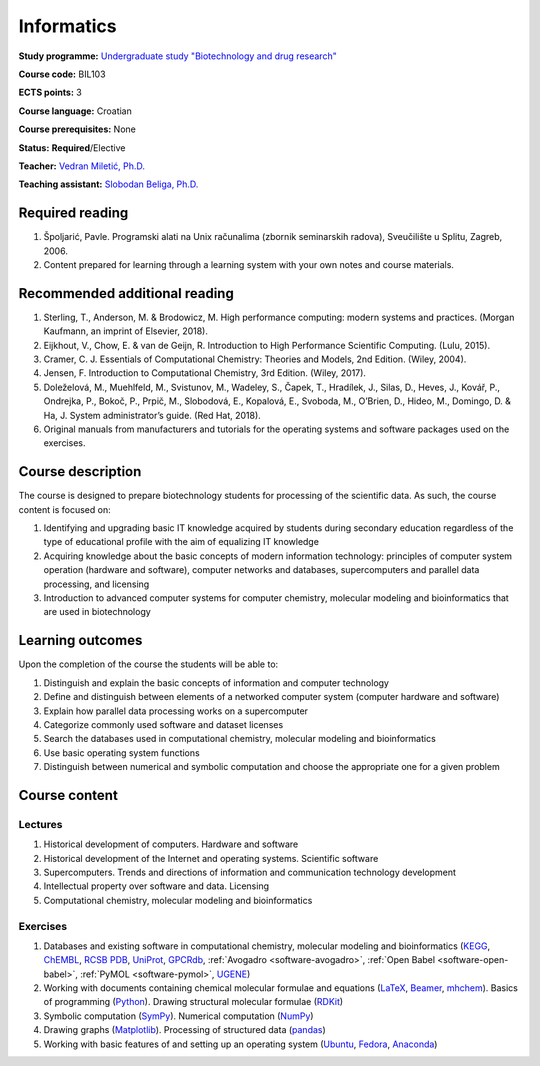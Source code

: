 .. _teaching-informatics:

Informatics
===========

**Study programme:** `Undergraduate study "Biotechnology and drug research" <https://www.biotech.uniri.hr/en/study-programmes/undergraduate-programme-biotechnology-and-drug-research.html>`__

**Course code:** BIL103

**ECTS points:** 3

**Course language:** Croatian

**Course prerequisites:** None

**Status:** **Required**/Elective

**Teacher:** `Vedran Miletić, Ph.D. <https://vedran.miletic.net/>`__

**Teaching assistant:** `Slobodan Beliga, Ph.D. <https://sbeliga.uniri.hr/>`__


Required reading
----------------

#. Špoljarić, Pavle. Programski alati na Unix računalima (zbornik seminarskih radova), Sveučilište u Splitu, Zagreb, 2006.
#. Content prepared for learning through a learning system with your own notes and course materials.


Recommended additional reading
------------------------------

#. Sterling, T., Anderson, M. & Brodowicz, M. High performance computing: modern systems and practices. (Morgan Kaufmann, an imprint of Elsevier, 2018).
#. Eijkhout, V., Chow, E. & van de Geijn, R. Introduction to High Performance Scientific Computing. (Lulu, 2015).
#. Cramer, C. J. Essentials of Computational Chemistry: Theories and Models, 2nd Edition. (Wiley, 2004).
#. Jensen, F. Introduction to Computational Chemistry, 3rd Edition. (Wiley, 2017).
#. Doleželová, M., Muehlfeld, M., Svistunov, M., Wadeley, S., Čapek, T., Hradílek, J., Silas, D., Heves, J., Kovář, P., Ondrejka, P., Bokoč, P., Prpič, M., Slobodová, E., Kopalová, E., Svoboda, M., O’Brien, D., Hideo, M., Domingo, D. & Ha, J. System administrator’s guide. (Red Hat, 2018).
#. Original manuals from manufacturers and tutorials for the operating systems and software packages used on the exercises.


Course description
------------------

The course is designed to prepare biotechnology students for processing of the scientific data. As such, the course content is focused on:

#. Identifying and upgrading basic IT knowledge acquired by students during secondary education regardless of the type of educational profile with the aim of equalizing IT knowledge
#. Acquiring knowledge about the basic concepts of modern information technology: principles of computer system operation (hardware and software), computer networks and databases, supercomputers and parallel data processing, and licensing
#. Introduction to advanced computer systems for computer chemistry, molecular modeling and bioinformatics that are used in biotechnology


Learning outcomes
-----------------

Upon the completion of the course the students will be able to:

#. Distinguish and explain the basic concepts of information and computer technology
#. Define and distinguish between elements of a networked computer system (computer hardware and software)
#. Explain how parallel data processing works on a supercomputer
#. Categorize commonly used software and dataset licenses
#. Search the databases used in computational chemistry, molecular modeling and bioinformatics
#. Use basic operating system functions
#. Distinguish between numerical and symbolic computation and choose the appropriate one for a given problem


Course content
--------------

Lectures
^^^^^^^^

#. Historical development of computers. Hardware and software
#. Historical development of the Internet and operating systems. Scientific software
#. Supercomputers. Trends and directions of information and communication technology development
#. Intellectual property over software and data. Licensing
#. Computational chemistry, molecular modeling and bioinformatics

Exercises
^^^^^^^^^

#. Databases and existing software in computational chemistry, molecular modeling and bioinformatics (`KEGG <https://www.genome.jp/kegg/>`__, `ChEMBL <https://www.ebi.ac.uk/chembl/>`__, `RCSB PDB <https://www.rcsb.org/>`__, `UniProt <https://www.uniprot.org/>`__, `GPCRdb <https://gpcrdb.org/>`__, :ref:`Avogadro <software-avogadro>`, :ref:`Open Babel <software-open-babel>`, :ref:`PyMOL <software-pymol>`, `UGENE <https://ugene.net/>`__)
#. Working with documents containing chemical molecular formulae and equations (`LaTeX <https://www.latex-project.org/>`__, `Beamer <https://ctan.org/pkg/beamer>`__, `mhchem <https://ctan.org/pkg/mhchem>`__). Basics of programming (`Python <https://www.python.org/>`__). Drawing structural molecular formulae (`RDKit <https://www.rdkit.org/>`__)
#. Symbolic computation (`SymPy <https://www.sympy.org/>`__). Numerical computation (`NumPy <https://www.numpy.org/>`__)
#. Drawing graphs (`Matplotlib <https://matplotlib.org/>`__). Processing of structured data (`pandas <https://pandas.pydata.org/>`__)
#. Working with basic features of and setting up an operating system (`Ubuntu <https://ubuntu.com/>`__, `Fedora <https://fedoraproject.org/>`__, `Anaconda <https://fedoraproject.org/wiki/Anaconda>`__)
